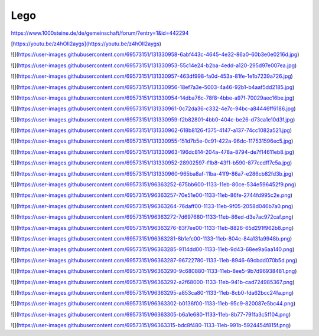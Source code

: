 Lego
===================================

https://www.1000steine.de/de/gemeinschaft/forum/?entry=1&id=442294

[https://youtu.be/z4hOIl2aygs](https://youtu.be/z4hOIl2aygs)

![](https://user-images.githubusercontent.com/69573151/131330958-6abf443c-4645-4e32-86a0-60b3e0e0216d.jpg)

![](https://user-images.githubusercontent.com/69573151/131330953-55c14e24-b2ba-4edd-a120-295d97e007ea.jpg)

![](https://user-images.githubusercontent.com/69573151/131330957-463df998-fa0d-453a-81fe-1e1b7239a726.jpg)

![](https://user-images.githubusercontent.com/69573151/131330956-18ef7a3e-5003-4a46-92b1-b4aaf5dd2185.jpg)

![](https://user-images.githubusercontent.com/69573151/131330954-14dba76c-78f8-4bbe-a97f-70029aec16be.jpg)

![](https://user-images.githubusercontent.com/69573151/131330961-0c72da36-c332-4e7c-94bc-a84446ff6186.jpg)

![](https://user-images.githubusercontent.com/69573151/131330959-f2b82801-4bb0-404c-be26-d73ca1e10d3f.jpg)

![](https://user-images.githubusercontent.com/69573151/131330962-618b8126-f375-4147-a137-74cc1082a521.jpg)

![](https://user-images.githubusercontent.com/69573151/131330955-151d7b5e-0c91-422a-96dc-117531596ec5.jpg)

![](https://user-images.githubusercontent.com/69573151/131330963-196dc814-204a-478a-8794-de7f14611eb8.jpg)

![](https://user-images.githubusercontent.com/69573151/131330952-28902597-f1b8-43f1-b590-877ccdff7c5a.jpg)

![](https://user-images.githubusercontent.com/69573151/131330960-965ba8af-11ba-41f9-86a7-e286cb82fd3b.jpg)

![](https://user-images.githubusercontent.com/69573151/96363252-675bb600-1133-11eb-80ce-534e596452f9.png)

![](https://user-images.githubusercontent.com/69573151/96363257-70e51e00-1133-11eb-86fe-2744fd995c2e.png)

![](https://user-images.githubusercontent.com/69573151/96363264-76daff00-1133-11eb-9f05-2058d046b7a0.png)

![](https://user-images.githubusercontent.com/69573151/96363272-7d697680-1133-11eb-86ed-d3e7ac972caf.png)

![](https://user-images.githubusercontent.com/69573151/96363276-83f7ee00-1133-11eb-8826-65d291f962b8.png)

![](https://user-images.githubusercontent.com/69573151/96363281-8b1efc00-1133-11eb-804c-84a131a9948b.png)

![](https://user-images.githubusercontent.com/69573151/96363285-9114dd00-1133-11eb-9d43-68ee9a6aa140.png)

![](https://user-images.githubusercontent.com/69573151/96363287-96722780-1133-11eb-8946-69cbdd070b5d.png)

![](https://user-images.githubusercontent.com/69573151/96363290-9c680880-1133-11eb-8ee5-9b7d96938481.png)

![](https://user-images.githubusercontent.com/69573151/96363292-a2f68000-1133-11eb-941b-cad724985367.png)

![](https://user-images.githubusercontent.com/69573151/96363295-a853ca80-1133-11eb-8cb0-fda62bcc24fa.png)

![](https://user-images.githubusercontent.com/69573151/96363302-b0136f00-1133-11eb-95c9-820087e5bc44.png)

![](https://user-images.githubusercontent.com/69573151/96363305-b6a1e680-1133-11eb-8b77-791fa3c5f104.png)

![](https://user-images.githubusercontent.com/69573151/96363315-bdc8f480-1133-11eb-991b-5924454f815f.png)